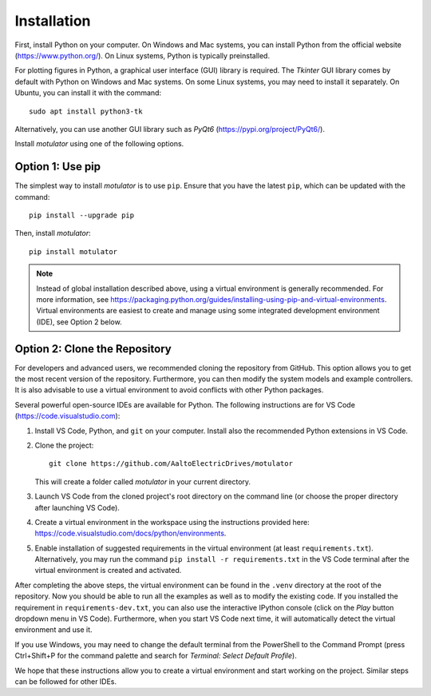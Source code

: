 Installation
============
First, install Python on your computer. On Windows and Mac systems, you can install Python from the official website (https://www.python.org/). On Linux systems, Python is typically preinstalled. 

For plotting figures in Python, a graphical user interface (GUI) library is required. The *Tkinter* GUI library comes by default with Python on Windows and Mac systems. On some Linux systems, you may need to install it separately. On Ubuntu, you can install it with the command::

   sudo apt install python3-tk

Alternatively, you can use another GUI library such as *PyQt6* (https://pypi.org/project/PyQt6/). 

Install *motulator* using one of the following options. 

Option 1: Use pip
-----------------
The simplest way to install *motulator* is to use ``pip``. Ensure that you have the latest ``pip``, which can be updated with the command::

   pip install --upgrade pip

Then, install *motulator*::

   pip install motulator

.. note::
   Instead of global installation described above, using a virtual environment is generally recommended. For more information, see https://packaging.python.org/guides/installing-using-pip-and-virtual-environments. Virtual environments are easiest to create and manage using some integrated development environment (IDE), see Option 2 below.

Option 2: Clone the Repository
------------------------------
For developers and advanced users, we recommended cloning the repository from GitHub. This option allows you to get the most recent version of the repository. Furthermore, you can then modify the system models and example controllers. It is also advisable to use a virtual environment to avoid conflicts with other Python packages. 

Several powerful open-source IDEs are available for Python. The following instructions are for VS Code (https://code.visualstudio.com):

1)	Install VS Code, Python, and ``git`` on your computer. Install also the recommended Python extensions in VS Code.
2) Clone the project::
    
      git clone https://github.com/AaltoElectricDrives/motulator

   This will create a folder called *motulator* in your current directory. 

3) Launch VS Code from the cloned project's root directory on the command line (or choose the proper directory after launching VS Code).
4) Create a virtual environment in the workspace using the instructions provided here: https://code.visualstudio.com/docs/python/environments.
5) Enable installation of suggested requirements in the virtual environment (at least ``requirements.txt``). Alternatively, you may run the command ``pip install -r requirements.txt`` in the VS Code terminal after the virtual environment is created and activated. 

After completing the above steps, the virtual environment can be found in the ``.venv`` directory at the root of the repository. Now you should be able to run all the examples as well as to modify the existing code. If you installed the requirement in ``requirements-dev.txt``, you can also use the interactive IPython console (click on the *Play* button dropdown menu in VS Code). Furthermore, when you start VS Code next time, it will automatically detect the virtual environment and use it.

If you use Windows, you may need to change the default terminal from the PowerShell to the Command Prompt (press Ctrl+Shift+P for the command palette and search for *Terminal: Select Default Profile*). 

We hope that these instructions allow you to create a virtual environment and start working on the project. Similar steps can be followed for other IDEs.
